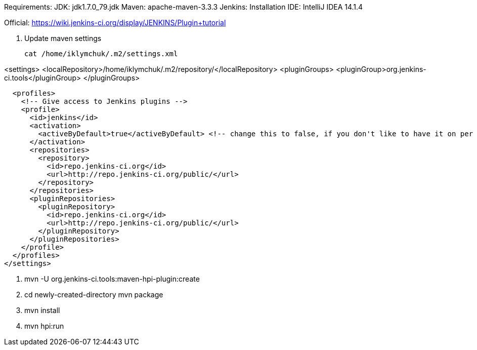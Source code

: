 Requirements:
JDK: jdk1.7.0_79.jdk
Maven: apache-maven-3.3.3
Jenkins: Installation
IDE: IntelliJ IDEA 14.1.4

Official: https://wiki.jenkins-ci.org/display/JENKINS/Plugin+tutorial


1. Update maven settings

    cat /home/iklymchuk/.m2/settings.xml

<settings>
  <localRepository>/home/iklymchuk/.m2/repository/</localRepository>
  <pluginGroups>
    <pluginGroup>org.jenkins-ci.tools</pluginGroup>
  </pluginGroups>

  <profiles>
    <!-- Give access to Jenkins plugins -->
    <profile>
      <id>jenkins</id>
      <activation>
        <activeByDefault>true</activeByDefault> <!-- change this to false, if you don't like to have it on per default -->
      </activation>
      <repositories>
        <repository>
          <id>repo.jenkins-ci.org</id>
          <url>http://repo.jenkins-ci.org/public/</url>
        </repository>
      </repositories>
      <pluginRepositories>
        <pluginRepository>
          <id>repo.jenkins-ci.org</id>
          <url>http://repo.jenkins-ci.org/public/</url>
        </pluginRepository>
      </pluginRepositories>
    </profile>
  </profiles>
</settings>

2. mvn -U org.jenkins-ci.tools:maven-hpi-plugin:create

3. cd newly-created-directory
   mvn package

4. mvn install

5. mvn hpi:run
